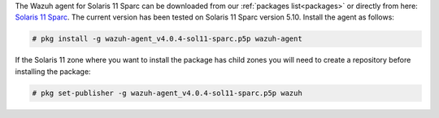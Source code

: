 .. Copyright (C) 2020 Wazuh, Inc.

The Wazuh agent for Solaris 11 Sparc can be downloaded from our :ref:`packages list<packages>` or directly from here: `Solaris 11 Sparc <https://packages.wazuh.com/4.x/solaris/sparc/11/wazuh-agent_v4.0.4-sol11-sparc.p5p>`_. The current version has been tested on Solaris 11 Sparc version 5.10. Install the agent as follows:

.. code-block:: console

  # pkg install -g wazuh-agent_v4.0.4-sol11-sparc.p5p wazuh-agent

If the Solaris 11 zone where you want to install the package has child zones you will need to create a repository before installing the package:

.. code-block:: console

  # pkg set-publisher -g wazuh-agent_v4.0.4-sol11-sparc.p5p wazuh

.. End of include file
